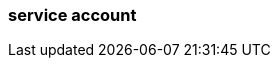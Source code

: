 === service account
:term-name: service account
:hover-text: An identity independent of the user who created it that can be used to authenticate and perform operations. This is especially useful for authentication of machines. 